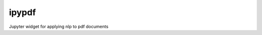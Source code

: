 ===============================
ipypdf
===============================


.. image:: https://img.shields.io/travis/JoelStansbury/ipypdf.svg
        :target: https://travis-ci.org/JoelStansbury/ipypdf
.. image:: https://circleci.com/gh/JoelStansbury/ipypdf.svg?style=svg
    :target: https://circleci.com/gh/JoelStansbury/ipypdf
.. image:: https://codecov.io/gh/JoelStansbury/ipypdf/branch/master/graph/badge.svg
   :target: https://codecov.io/gh/JoelStansbury/ipypdf


Jupyter widget for applying nlp to pdf documents
